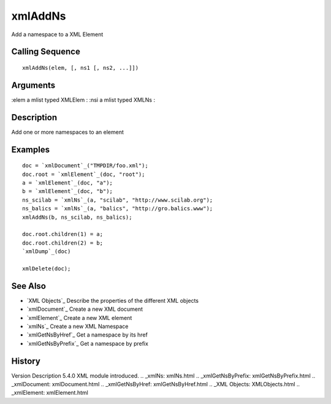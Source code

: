 


xmlAddNs
========

Add a namespace to a XML Element



Calling Sequence
~~~~~~~~~~~~~~~~


::

    xmlAddNs(elem, [, ns1 [, ns2, ...]])




Arguments
~~~~~~~~~

:elem a mlist typed XMLElem
: :nsi a mlist typed XMLNs
:



Description
~~~~~~~~~~~

Add one or more namespaces to an element



Examples
~~~~~~~~


::

    doc = `xmlDocument`_("TMPDIR/foo.xml");
    doc.root = `xmlElement`_(doc, "root");
    a = `xmlElement`_(doc, "a");
    b = `xmlElement`_(doc, "b");
    ns_scilab = `xmlNs`_(a, "scilab", "http://www.scilab.org");
    ns_balics = `xmlNs`_(a, "balics", "http://gro.balics.www");
    xmlAddNs(b, ns_scilab, ns_balics);
    
    doc.root.children(1) = a;
    doc.root.children(2) = b;
    `xmlDump`_(doc)
    
    xmlDelete(doc);




See Also
~~~~~~~~


+ `XML Objects`_ Describe the properties of the different XML objects
+ `xmlDocument`_ Create a new XML document
+ `xmlElement`_ Create a new XML element
+ `xmlNs`_ Create a new XML Namespace
+ `xmlGetNsByHref`_ Get a namespace by its href
+ `xmlGetNsByPrefix`_ Get a namespace by prefix




History
~~~~~~~
Version Description 5.4.0 XML module introduced.
.. _xmlNs: xmlNs.html
.. _xmlGetNsByPrefix: xmlGetNsByPrefix.html
.. _xmlDocument: xmlDocument.html
.. _xmlGetNsByHref: xmlGetNsByHref.html
.. _XML Objects: XMLObjects.html
.. _xmlElement: xmlElement.html


